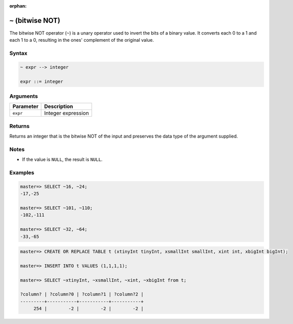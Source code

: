 :orphan:

.. _bitwise_not:

***************************
``~`` (bitwise NOT)
***************************

The bitwise NOT operator (``~``) is a unary operator used to invert the bits of a binary value. It converts each 0 to a 1 and each 1 to a 0, resulting in the ones' complement of the original value.

Syntax
==========

.. code-block:: postgres

   ~ expr --> integer

   expr ::= integer
   
 

Arguments
============

.. list-table:: 
   :widths: auto
   :header-rows: 1
   
   * - Parameter
     - Description
   * - ``expr``
     - Integer expression

Returns
============

Returns an integer that is the bitwise NOT of the input and preserves the data type of the argument supplied.

Notes
=======

* If the value is ``NULL``, the result is ``NULL``.

Examples
===========

.. code-block:: psql

   master=> SELECT ~16, ~24;
   -17,-25
   
   master=> SELECT ~101, ~110;
   -102,-111
   
   master=> SELECT ~32, ~64;
   -33,-65


.. code-block:: psql


   master=> CREATE OR REPLACE TABLE t (xtinyInt tinyInt, xsmallInt smallInt, xint int, xbigInt bigInt);

   master=> INSERT INTO t VALUES (1,1,1,1);

   master=> SELECT ~xtinyInt, ~xsmallInt, ~xint, ~xbigInt from t;
   
   ?column? | ?column?0 | ?column?1 | ?column?2 |
   ---------+-----------+-----------+-----------+
        254 |        -2 |        -2 |        -2 |


